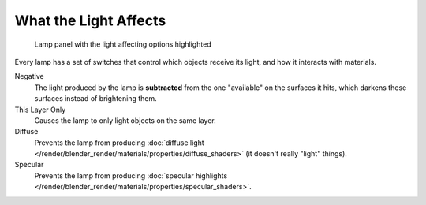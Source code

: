 
**********************
What the Light Affects
**********************

.. figure:: /images/lighting-lamps-affects.jpg
   :width: 308px

   Lamp panel with the light affecting options highlighted


Every lamp has a set of switches that control which objects receive its light,
and how it interacts with materials.

Negative
   The light produced by the lamp is **subtracted** from the one "available" on the surfaces it hits,
   which darkens these surfaces instead of brightening them.

This Layer Only
   Causes the lamp to only light objects on the same layer.

Diffuse
   Prevents the lamp from producing :doc:`diffuse light </render/blender_render/materials/properties/diffuse_shaders>`
   (it doesn't really "light" things).

Specular
   Prevents the lamp from producing
   :doc:`specular highlights </render/blender_render/materials/properties/specular_shaders>`.



